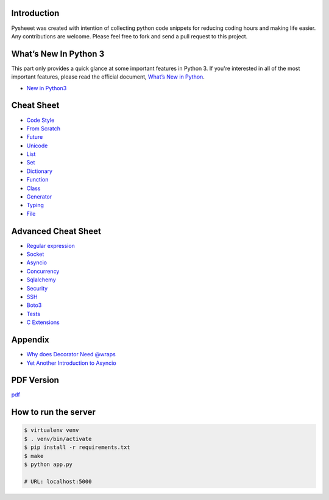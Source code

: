 
.. raw:: html

    <h1 align="center">
    <br>
      <a href="https://www.pythonsheets.com"><img src="docs/_static/logo.svg" alt="pysheeet" width=200"></a>
    </h1>
    <p align="center">
      <a href="https://travis-ci.org/crazyguitar/pysheeet">
        <img src="https://travis-ci.org/crazyguitar/pysheeet.svg?branch=master" alt="Build Status">
      </a>
      <a href="https://coveralls.io/github/crazyguitar/pysheeet?branch=master">
        <img src="https://coveralls.io/repos/github/crazyguitar/pysheeet/badge.svg?branch=master" alt="Coverage">
      </a>
      <a href="https://raw.githubusercontent.com/crazyguitar/pysheeet/master/LICENSE">
        <img src="https://img.shields.io/badge/License-MIT-blue.svg" alt="License MIT">
      </a>
      <a href='https://pysheet.readthedocs.io/zh_CN/latest/?badge=latest'>
        <img src='https://readthedocs.org/projects/pysheet/badge/?version=latest' alt='Documentation Status' />
      </a>
    </p>


Introduction
=============

Pysheeet was created with intention of collecting python code snippets for
reducing coding hours and making life easier. Any contributions are welcome.
Please feel free to fork and send a pull request to this project.


What’s New In Python 3
======================

This part only provides a quick glance at some important features in Python 3.
If you're interested in all of the most important features, please read the
official document, `What’s New in Python <https://docs.python.org/3/whatsnew/index.html>`_.

- `New in Python3 <docs/notes/python-new-py3.rst>`_


Cheat Sheet
===========

- `Code Style <docs/notes/python-code-style.rst>`_
- `From Scratch <docs/notes/python-basic.rst>`_
- `Future <docs/notes/python-future.rst>`_
- `Unicode <docs/notes/python-unicode.rst>`_
- `List <docs/notes/python-list.rst>`_
- `Set <docs/notes/python-set.rst>`_
- `Dictionary <docs/notes/python-dict.rst>`_
- `Function <docs/notes/python-func.rst>`_
- `Class <docs/notes/python-object.rst>`_
- `Generator <docs/notes/python-generator.rst>`_
- `Typing <docs/notes/python-typing.rst>`_
- `File <docs/notes/python-io.rst>`_


Advanced Cheat Sheet
====================

- `Regular expression <docs/notes/python-rexp.rst>`_
- `Socket <docs/notes/python-socket.rst>`_
- `Asyncio <docs/notes/python-asyncio.rst>`_
- `Concurrency <docs/notes/python-concurrency.rst>`_
- `Sqlalchemy <docs/notes/python-sqlalchemy.rst>`_
- `Security <docs/notes/python-security.rst>`_
- `SSH <docs/notes/python-ssh.rst>`_
- `Boto3 <docs/notes/python-aws.rst>`_
- `Tests <docs/notes/python-tests.rst>`_
- `C Extensions <docs/notes/python-c-extensions.rst>`_


Appendix
=========

- `Why does Decorator Need @wraps <docs/appendix/python-decorator.rst>`_
- `Yet Another Introduction to Asyncio <docs/appendix/python-asyncio.rst>`_

PDF Version
============

`pdf`_

.. _pdf: https://media.readthedocs.org/pdf/pysheeet/latest/pysheeet.pdf

How to run the server
=======================

.. code-block:: bash

    $ virtualenv venv
    $ . venv/bin/activate
    $ pip install -r requirements.txt
    $ make
    $ python app.py

    # URL: localhost:5000
